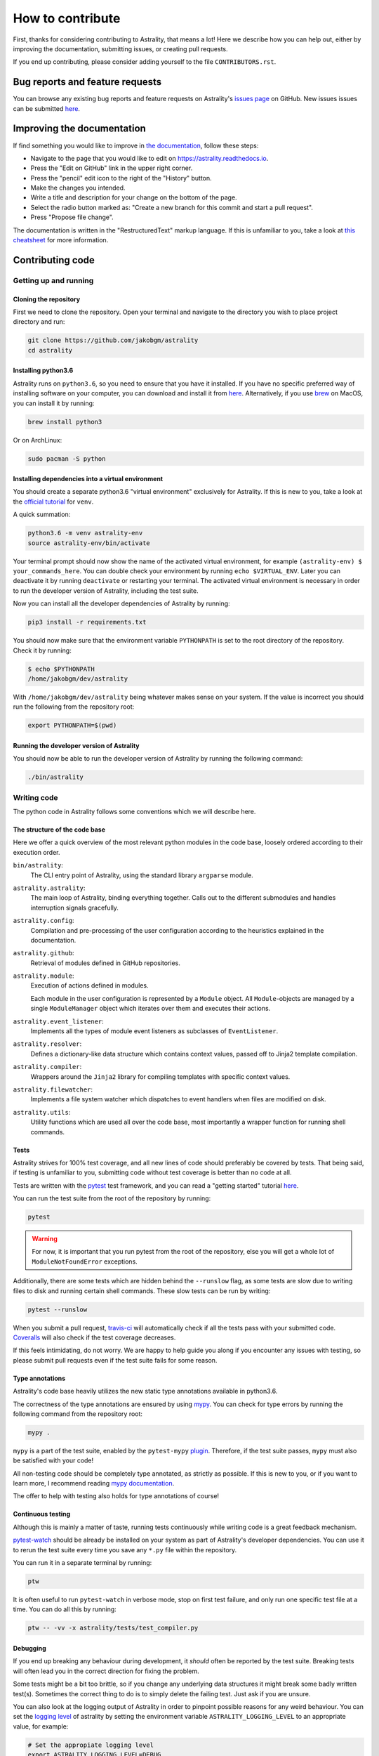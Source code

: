 =================
How to contribute
=================

First, thanks for considering contributing to Astrality, that means a lot!
Here we describe how you can help out, either by improving the documentation, submitting issues, or creating pull requests.

If you end up contributing, please consider adding yourself to the file ``CONTRIBUTORS.rst``.

.. _contributing_issues:

Bug reports and feature requests
================================

You can browse any existing bug reports and feature requests on Astrality's `issues page <https://github.com/JakobGM/astrality/issues>`_ on GitHub.
New issues issues can be submitted `here <https://github.com/JakobGM/astrality/issues/new>`_.


.. _contributing_documentation:

Improving the documentation
===========================

If find something you would like to improve in `the documentation <https://astrality.readthedocs.io/en/latest/index.html>`_, follow these steps:

* Navigate to the page that you would like to edit on https://astrality.readthedocs.io.
* Press the "Edit on GitHub" link in the upper right corner.
* Press the "pencil" edit icon to the right of the "History" button.
* Make the changes you intended.
* Write a title and description for your change on the bottom of the page.
* Select the radio button marked as: "Create a new branch for this commit and start a pull request".
* Press "Propose file change".

The documentation is written in the "RestructuredText" markup language. If this is unfamiliar to you, take a look at `this cheatsheet <https://github.com/ralsina/rst-cheatsheet/blob/master/rst-cheatsheet.rst>`_ for more information.


.. _contributing_code:

Contributing code
=================

Getting up and running
----------------------

Cloning the repository
~~~~~~~~~~~~~~~~~~~~~~

First we need to clone the repository. Open your terminal and navigate to the directory you wish to place project directory and run:

.. code-block:: console

    git clone https://github.com/jakobgm/astrality
    cd astrality


Installing python3.6
~~~~~~~~~~~~~~~~~~~~

Astrality runs on ``python3.6``, so you need to ensure that you have it installed. If you have no specific preferred way of installing software on your computer, you can download and install it from `here <https://www.python.org/downloads/>`_. Alternatively, if you use `brew <https://brew.sh/>`_ on MacOS, you can install it by running:

.. code-block:: console

    brew install python3

Or on ArchLinux:

.. code-block:: console

    sudo pacman -S python


Installing dependencies into a virtual environment
~~~~~~~~~~~~~~~~~~~~~~~~~~~~~~~~~~~~~~~~~~~~~~~~~~

You should create a separate python3.6 "virtual environment" exclusively for Astrality.
If this is new to you, take a look at the `official tutorial <https://docs.python.org/3/tutorial/venv.html>`_ for ``venv``.

A quick summation:

.. code-block:: console

    python3.6 -m venv astrality-env
    source astrality-env/bin/activate

Your terminal prompt should now show the name of the activated virtual environment, for example ``(astrality-env) $ your_commands_here``.
You can double check your environment by running ``echo $VIRTUAL_ENV``.
Later you can deactivate it by running ``deactivate`` or restarting your terminal.
The activated virtual environment is necessary in order to run the developer version of Astrality, including the test suite.

Now you can install all the developer dependencies of Astrality by running:

.. code-block:: console

    pip3 install -r requirements.txt

You should now make sure that the environment variable ``PYTHONPATH`` is set to the root directory of the repository. Check it by running:

.. code-block:: console

    $ echo $PYTHONPATH
    /home/jakobgm/dev/astrality

With ``/home/jakobgm/dev/astrality`` being whatever makes sense on your system. If the value is incorrect you should run the following from the repository root:

.. code-block:: console

    export PYTHONPATH=$(pwd)


Running the developer version of Astrality
~~~~~~~~~~~~~~~~~~~~~~~~~~~~~~~~~~~~~~~~~~

You should now be able to run the developer version of Astrality by running the following command:

.. code-block:: bash

    ./bin/astrality


.. _contributing_writing_code:

Writing code
------------

The python code in Astrality follows some conventions which we will describe here.


The structure of the code base
~~~~~~~~~~~~~~~~~~~~~~~~~~~~~~

Here we offer a quick overview of the most relevant python modules in the code base, loosely ordered according to their execution order.

``bin/astrality``:
    The CLI entry point of Astrality, using the standard library ``argparse`` module.

``astrality.astrality``:
    The main loop of Astrality, binding everything together. Calls out to the different submodules and handles interruption signals gracefully.

``astrality.config``:
    Compilation and pre-processing of the user configuration according to the heuristics explained in the documentation.

``astrality.github``:
    Retrieval of modules defined in GitHub repositories.

``astrality.module``:
    Execution of actions defined in modules.

    Each module in the user configuration is represented by a ``Module`` object.
    All ``Module``-objects are managed by a single ``ModuleManager`` object which iterates over them and executes their actions.

``astrality.event_listener``:
    Implements all the types of module event listeners as subclasses of ``EventListener``.

``astrality.resolver``:
    Defines a dictionary-like data structure which contains context values, passed off to Jinja2 template compilation.

``astrality.compiler``:
    Wrappers around the ``Jinja2`` library for compiling templates with specific context values.

``astrality.filewatcher``:
    Implements a file system watcher which dispatches to event handlers when files are modified on disk.

``astrality.utils``:
    Utility functions which are used all over the code base, most importantly a wrapper function for running shell commands.


Tests
~~~~~

Astrality strives for 100% test coverage, and all new lines of code should preferably be covered by tests. That being said, if testing is unfamiliar to you, submitting code without test coverage is better than no code at all.

Tests are written with the `pytest <https://docs.pytest.org/en/latest/>`_ test framework, and you can read a "getting started" tutorial `here <https://docs.pytest.org/en/latest/getting-started.html#getstarted>`_.

You can run the test suite from the root of the repository by running:

.. code-block:: console

    pytest

.. warning::
    For now, it is important that you run pytest from the root of the repository, else you will get a whole lot of ``ModuleNotFoundError`` exceptions.

Additionally, there are some tests which are hidden behind the ``--runslow`` flag, as some tests are slow due to writing files to disk and running certain shell commands. These slow tests can be run by writing:

.. code-block:: console

    pytest --runslow

When you submit a pull request, `travis-ci <http://travis-ci.org/>`_ will automatically check if all the tests pass with your submitted code.
`Coveralls <http://coveralls.io/>`_ will also check if the test coverage decreases.

If this feels intimidating, do not worry. We are happy to help guide you along if you encounter any issues with testing, so please submit pull requests even if the test suite fails for some reason.


Type annotations
~~~~~~~~~~~~~~~~

Astrality's code base heavily utilizes the new static type annotations available in python3.6.

The correctness of the type annotations are ensured by using `mypy <http://mypy-lang.org/>`_.
You can check for type errors by running the following command from the repository root:

.. code-block:: console

    mypy .

``mypy`` is a part of the test suite, enabled by the ``pytest-mypy`` `plugin <https://pypi.python.org/pypi/pytest-mypy>`_.
Therefore, if the test suite passes, ``mypy`` must also be satisfied with your code!

All non-testing code should be completely type annotated, as strictly as possible.
If this is new to you, or if you want to learn more, I recommend reading `mypy documentation <http://mypy.readthedocs.io/en/latest/introduction.html>`_.

The offer to help with testing also holds for type annotations of course!


Continuous testing
~~~~~~~~~~~~~~~~~~

Although this is mainly a matter of taste, running tests continuously while writing code is a great feedback mechanism.

`pytest-watch <https://github.com/joeyespo/pytest-watch>`_ should be already be installed on your system as part of Astrality's developer dependencies. You can use it to rerun the test suite every time you save any ``*.py`` file within the repository.

You can run it in a separate terminal by running:

.. code-block:: console

    ptw

It is often useful to run ``pytest-watch`` in verbose mode, stop on first test failure, and only run one specific test file at a time. You can do all this by running:

.. code-block:: console

    ptw -- -vv -x astrality/tests/test_compiler.py


Debugging
~~~~~~~~~

If you end up breaking any behaviour during development, it *should* often be reported by the test suite. Breaking tests will often lead you in the correct direction for fixing the problem.

Some tests might be a bit too brittle, so if you change any underlying data structures it might break some badly written test(s). Sometimes the correct thing to do is to simply delete the failing test. Just ask if you are unsure.

You can also look at the logging output of Astrality in order to pinpoint possible reasons for any weird behaviour. You can set the `logging level <https://docs.python.org/3/library/logging.html#logging-levels>`_ of astrality by setting the environment variable ``ASTRALITY_LOGGING_LEVEL`` to an appropriate value, for example:

.. code-block:: console

    # Set the appropiate logging level
    export ASTRALITY_LOGGING_LEVEL=DEBUG

    # Run the CLI entrypoint
    ./bin/astrality

If you submit a bug report, we appreciate if you include the standard output of Astrality run with ``ASTRALITY_LOGGING_LEVEL=DEBUG``.

Code style
~~~~~~~~~~

All code should try to adhere to the `PEP 8 style guide <https://www.python.org/dev/peps/pep-0008/>`_.
An integrated ``PEP 8`` linter in your editor is recommended!

In addition to this, some additional styling conventions are applied to the project:

* String literals should use single quotes. With other words: ``'this is a string'`` instead of ``"this is a string"``.
* Always use keyword arguments when invoking functions.
* Function arguments split over several lines should use trailing commas. With other words, we prefer to write code like this:

      .. code-block:: python

          compile_template(
              template=template,
              target=target,
          )

      Instead of this:

      .. code-block:: python

          compile_template(
              template=template,
              target=target
          )

These conventions are mainly enforced in order to stay consistent for choices where ``PEP 8`` do not tell us what to do.


Local documentation
-------------------

Astrality uses the `sphinx <http://www.sphinx-doc.org/en/master/>`_ ecosystem in conjunction with `readthedocs <http://readthedocs.org/>`_ for its documentation.

You can run a local instance of the documentation by running:

.. code-block:: console

    cd docs
    sphinx-autobuild . _build

The entire documentation should now be available on http://127.0.0.1:8000.
When you edit the documentation files placed with ``docs``, your web browser should automatically refresh the website with the new content!
